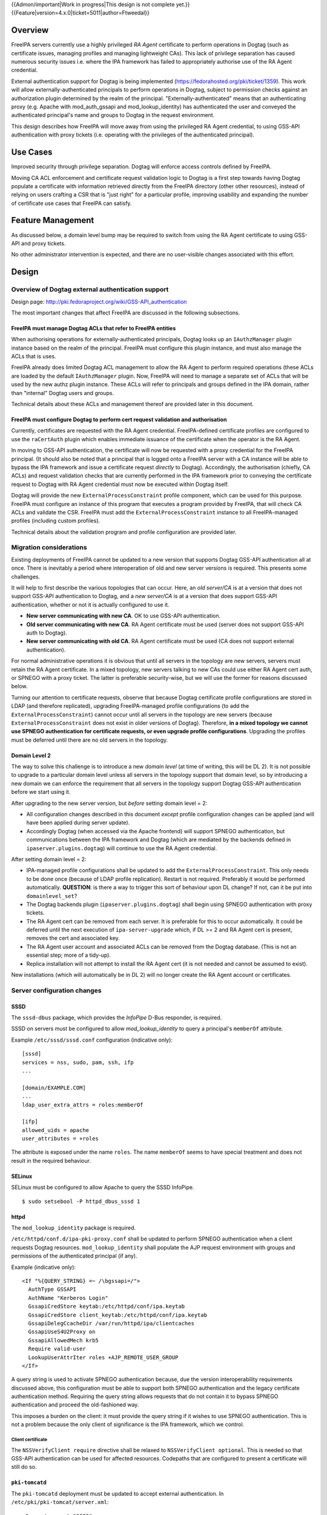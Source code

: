 ..
  Copyright 2017  Red Hat, Inc.

  This work is licensed under a
  Creative Commons Attribution 4.0 International License.

  You should have received a copy of the license along with this
  work. If not, see <http://creativecommons.org/licenses/by/4.0/>.

{{Admon/important|Work in progress|This design is not complete yet.}}
{{Feature|version=4.x.0|ticket=5011|author=Ftweedal}}


Overview
========

FreeIPA servers currently use a highly privileged *RA Agent*
certificate to perform operations in Dogtag (such as certificate
issues, managing profiles and managing lightweight CAs).  This lack
of privilege separation has caused numerous security issues i.e.
where the IPA framework has failed to appropriately authorise use of
the RA Agent credential.

External authentication support for Dogtag is being implemented
(https://fedorahosted.org/pki/ticket/1359).  This work will allow
externally-authenticated principals to perform operations in Dogtag,
subject to permission checks against an authorization plugin
determined by the realm of the principal.
"Externally-authenticated" means that an authenticating proxy (e.g.
Apache with mod_auth_gssapi and mod_lookup_identity) has
authenticated the user and conveyed the authenticated principal's
name and groups to Dogtag in the request environment.

This design describes how FreeIPA will move away from using the
privileged RA Agent credential, to using GSS-API authentication with
proxy tickets (i.e. operating with the privileges of the
authenticated principal).


Use Cases
=========

Improved security through privilege separation.  Dogtag will enforce
access controls defined by FreeIPA.

Moving CA ACL enforcement and certificate request validation logic
to Dogtag is a first step towards having Dogtag populate a
certificate with information retrieved directly from the FreeIPA
directory (other other resources), instead of relying on users
crafting a CSR that is "just right" for a particular profile,
improving usability and expanding the number of certificate use
cases that FreeIPA can satisfy.


Feature Management
==================

As discussed below, a domain level bump may be required to switch
from using the RA Agent certificate to using GSS-API and proxy
tickets.

No other administrator intervention is expected, and there are no
user-visible changes associated with this effort.


Design
======

Overview of Dogtag external authentication support
--------------------------------------------------

Design page:
http://pki.fedoraproject.org/wiki/GSS-API_authentication

The most important changes that affect FreeIPA are discussed in the
following subsections.

FreeIPA must manage Dogtag ACLs that refer to FreeIPA entities
^^^^^^^^^^^^^^^^^^^^^^^^^^^^^^^^^^^^^^^^^^^^^^^^^^^^^^^^^^^^^^

When authorising operations for externally-authenticated principals,
Dogtag looks up an ``IAuthzManager`` plugin instance based on the
realm of the principal.  FreeIPA must configure this plugin instance,
and must also manage the ACLs that is uses.

FreeIPA already does limited Dogtag ACL management to allow the RA
Agent to perform required operations (these ACLs are loaded by the
default ``IAuthzManager`` plugin.  Now, FreeIPA will need to manage
a separate set of ACLs that will be used by the new authz plugin
instance.  These ACLs will refer to principals and groups defined in
the IPA domain, rather than "internal" Dogtag users and groups.

Technical details about these ACLs and management thereof are
provided later in this document.


FreeIPA must configure Dogtag to perform cert request validation and authorisation
^^^^^^^^^^^^^^^^^^^^^^^^^^^^^^^^^^^^^^^^^^^^^^^^^^^^^^^^^^^^^^^^^^^^^^^^^^^^^^^^^^

Currently, certificates are requested with the RA Agent credential.
FreeIPA-defined certificate profiles are configured to use the
``raCertAuth`` plugin which enables immediate issuance of the
certificate when the operator is the RA Agent.

In moving to GSS-API authentication, the certificate will now be
requested with a proxy credential for the FreeIPA principal.  (It
should also be noted that a principal that is logged onto a FreeIPA
server with a CA instance will be able to bypass the IPA framework
and issue a certificate request *directly* to Dogtag).  Accordingly,
the authorisation (chiefly, CA ACLs) and request validation checks
that are currently performed in the IPA framework prior to conveying
the certificate request to Dogtag with RA Agent credential must now
be executed within Dogtag itself.

Dogtag will provide the new ``ExternalProcessConstraint`` profile
component, which can be used for this purpose.  FreeIPA must
configure an instance of this program that executes a program
provided by FreeIPA, that will check CA ACLs and validate the CSR.
FreeIPA must add the ``ExternalProcessConstraint`` instance to all
FreeIPA-managed profiles (including custom profiles).

Technical details about the validation program and profile
configuration are provided later.


Migration considerations
------------------------

Existing deployments of FreeIPA cannot be updated to a new version
that supports Dogtag GSS-API authentication all at once.  There is
inevitably a period where interoperation of old and new server
versions is required.  This presents some challenges.

It will help to first describe the various topologies that can
occur.  Here, an *old server/CA* is at a version that does not
support GSS-API authentication to Dogtag, and a *new server/CA* is
at a version that does support GSS-API authentication, whether or
not it is actually configured to use it.

- **New server communicating with new CA**.  OK to use GSS-API
  authentication.

- **Old server communicating with new CA**.  RA Agent certificate
  must be used (server does not support GSS-API auth to Dogtag).

- **New server communicating with old CA**.  RA Agent certificate
  must be used (CA does not support external authentication).

For normal administrative operations it is obvious that until all
servers in the topology are new servers, servers must retain the RA
Agent certificate.  In a mixed topology, new servers talking to new
CAs could use either RA Agent cert auth, or SPNEGO with a proxy
ticket.  The latter is preferable security-wise, but we will use the
former for reasons discussed below.

Turning our attention to certificate requests, observe that because
Dogtag certificate profile configurations are stored in LDAP (and
therefore replicated), upgrading FreeIPA-managed profile
configurations (to add the ``ExternalProcessConstraint``) cannot
occur until all servers in the topology are new servers (because
``ExternalProcessConstraint`` does not exist in older versions of
Dogtag). Therefore, **in a mixed topology we cannot use SPNEGO
authentication for certificate requests, or even upgrade profile
configurations**.  Upgrading the profiles must be deferred until
there are no old servers in the topology.

Domain Level 2
^^^^^^^^^^^^^^

The way to solve this challenge is to introduce a new *domain level*
(at time of writing, this will be DL 2).  It is not possible to
upgrade to a particular domain level unless all servers in the
topology support that domain level, so by introducing a new domain
we can enforce the requirement that all servers in the topology
support Dogtag GSS-API authentication before we start using it.

After upgrading to the new server version, but *before* setting
domain level = 2:

- All configuration changes described in this document *except*
  profile configuration changes can be applied (and will have been
  applied during server update).

- Accordingly Dogtag (when accessed via the Apache frontend) will
  support SPNEGO authentication, but communications between the IPA
  framework and Dogtag (which are mediated by the backends defined
  in ``ipaserver.plugins.dogtag``) will continue to use the RA Agent
  credential.

After setting domain level = 2:

- IPA-managed profile configurations shall be updated to add the
  ``ExternalProcessConstraint``.  This only needs to be done once
  (because of LDAP profile replication).  Restart is not required.
  Preferably it would be performed automatically.  **QUESTION**: is
  there a way to trigger this sort of behaviour upon DL change?  If
  not, can it be put into ``domainlevel_set``?

- The Dogtag backends plugin (``ipaserver.plugins.dogtag``) shall
  begin using SPNEGO authentication with proxy tickets.

- The RA Agent cert can be removed from each server.  It is
  preferable for this to occur automatically.  It could be deferred
  until the next execution of ``ipa-server-upgrade`` which, if DL >=
  2 and RA Agent cert is present, removes the cert and associated
  key.

- The RA Agent user account and associated ACLs can be removed from
  the Dogtag database.  (This is not an essential step; more of a
  tidy-up).

- Replica installation will not attempt to install the RA Agent cert
  (it is not needed and cannot be assumed to exist).


New installations (which will automatically be in DL 2) will no
longer create the RA Agent account or certificates.


Server configuration changes
----------------------------

SSSD
^^^^

The ``sssd-dbus`` package, which provides the *InfoPipe* D-Bus
responder, is required.

SSSD on servers must be configured to allow *mod_lookup_identity* to
query a principal's ``memberOf`` attribute.

Example ``/etc/sssd/sssd.conf`` configuration (indicative only)::

  [sssd]
  services = nss, sudo, pam, ssh, ifp
  ...

  [domain/EXAMPLE.COM]
  ...
  ldap_user_extra_attrs = roles:memberOf

  [ifp]
  allowed_uids = apache
  user_attributes = +roles

The attribute is exposed under the name ``roles``.  The name
``memberOf`` seems to have special treatment and does not result in
the required behaviour.


SELinux
^^^^^^^

SELinux must be configured to allow Apache to query the SSSD
InfoPipe.

::

  $ sudo setsebool -P httpd_dbus_sssd 1


httpd
^^^^^

The ``mod_lookup_identity`` package is required.

``/etc/httpd/conf.d/ipa-pki-proxy.conf`` shall be updated to perform
SPNEGO authentication when a client requests Dogtag resources.
``mod_lookup_identity`` shall populate the AJP request environment
with groups and permissions of the authenticated principal (if any).

Example (indicative only)::

  <If "%{QUERY_STRING} =~ /\bgssapi=/">
    AuthType GSSAPI
    AuthName "Kerberos Login"
    GssapiCredStore keytab:/etc/httpd/conf/ipa.keytab
    GssapiCredStore client_keytab:/etc/httpd/conf/ipa.keytab
    GssapiDelegCcacheDir /var/run/httpd/ipa/clientcaches
    GssapiUseS4U2Proxy on
    GssapiAllowedMech krb5
    Require valid-user
    LookupUserAttrIter roles +AJP_REMOTE_USER_GROUP
  </If>

A query string is used to activate SPNEGO authentication because,
due the version interoperability requirements discussed above, this
configuration must be able to support both SPNEGO authentication and
the legacy certificate authentication method.  Requiring the query
string allows requests that do not contain it to bypass SPNEGO
authentication and proceed the old-fashioned way.

This imposes a burden on the client: it must provide the query
string if it wishes to use SPNEGO authentication.  This is not a
problem because the only client of significance is the IPA
framework, which we control.

Client certificate
''''''''''''''''''

The ``NSSVerifyClient require`` directive shall be relaxed to
``NSSVerifyClient optional``.  This is needed so that GSS-API
authentication can be used for affected resources.  Codepaths that
are configured to present a certificate will still do so.


``pki-tomcatd``
^^^^^^^^^^^^^^^

The ``pki-tomcatd`` deployment must be updated to accept external
authentication.  In ``/etc/pki/pki-tomcat/server.xml``::

  <Connector port="8009"
    protocol="AJP/1.3"
    tomcatAuthentication="false"  <!-- add this attribute -->
    redirectPort="8443"
    address="localhost" />


``CS.cfg``
^^^^^^^^^^

``/etc/pki/pki-tomcat/{ca,kra}/CS.cfg`` must be updated to define
an ``IAuthzManager`` plugin instance for the FreeIPA realm.

Directives to be added::

  authz.instance.IPAAuthz.pluginName=DirAclAuthz
  authz.instance.IPAAuthz.ldap=internaldb
  authz.instance.IPAAuthz.searchBase=cn=IPA,cn=aclResources
  authz.instance.IPAAuthz.realm=${ACTUAL_REALM}


Dogtag ACL management
---------------------

Previously, FreeIPA added attribute values to the main Dogtag ACLs
entry (``cn=aclResources,o=ipaca``) to allow the RA Agent to perform
required operations.

Now, FreeIPA will manage ACLs in a separate entry that will be read
by the ``IAuthzManager`` for the IPA realm.  These ACLs use the
standard Dogtag ACL syntax but will refer to IPA users (or other
principal names), groups and permissions, rather than "internal"
Dogtag users and groups.  The entry shall be::

  cn=IPA.LOCAL,cn=aclResources,o=ipaca

ACLs may need to allow host principals that are members of the
``ipaservers`` group to perform some operations (e.g. profile
management) during installation and upgrade.

**TODO**: detail the various operations and provide example ACLs.


Adding ``ExternalProcessConstraint`` to profile configurations
--------------------------------------------------------------

**TODO** describe when and how this will occur


The ``ipa-pki-validate-cert-request`` program
----------------------------------------------

The program to be executed by ``ExternalProcessConstraint`` for
FreeIPA-managed profiles shall be installed at
``/usr/libexec/ipa/ipa-pki-validate-cert-request``.

It will be a Python program whose logic consists primarily of
existing code for checking CA ACLs and validating CSR contents
against the IPA directory.  (Refactorings shall occur accordingly).
Other behaviour of the program shall be to unmarshall data from the
execution environment and output the result in the required manner.

The program must be able to connect to the database to look up
information required to authorise and validate the request,
including CA ACLs and virtual operation permissions.  Therefore, the
bind principal **must have permission** to read relevant
entries, and in the case of virtual operations, to execute the
``GetEffectiveRights`` control against relevant permissions.

Reading effective rights of a given user on an entry can only be
done by *cn=Directory Manager* or by that user themselves.  The
implication is that ``ipa-pki-validate-cert-request`` must bind as
the *operator* principal who is executing the certificate request.
Therefore, a proxy ticket for the operator must be acquired and used
when talking back to the FreeIPA directory.  Apache must be
configured to give Dogtag (i.e. ``pkiuser``) access to a client
credential cache for this purpose.

Program contract
^^^^^^^^^^^^^^^^

The ``ExternalProcessConstraint`` will execute the program with the
following environment variables:

``DOGTAG_AUTHORITY_ID``
  Authority ID (UUID) of target CA
``DOGTAG_CERT_REQUEST``
  Certificate request value, i.e. a PEM-encoded PKCS #10 CSR
``DOGTAG_PROFILE_ID``
  Name of certificate profile
``DOGTAG_USER``
  Operator principal name (i.e. who is submitting the request)
``DOGTAG_USER_DATA`` (optional)
  User-supplied data, if any

FreeIPA shall cause the ``DOGTAG_USER_DATA`` field to contain the
name of the **subject principal**, by conveying it in the
``user-data`` query parameter in the HTTP certificate request.

The program shall terminate with exit status zero if the request is
authorised and valid.

The program shall terminate with nonzero exit status if the request
is not authorised or not valid, or if an internal error occurs.  The
raised exception (including subclasses of ``PublicError`` that
signal lack of authority or invalid request) shall be serialised to
standard output.  (It is included in the HTTP response from Dogtag,
and FreeIPA can reconstruct and re-raise the exception in the server
framework).


Implementation
==============

Dogtag client credential cache
------------------------------

The ``ipa-pki-validate-cert-request`` program must use a proxy
ticket to operate on behalf of the authenticated user when talking
back to FreeIPA.  *mod_auth_gssapi* must be configured to establish
a credential cache that can be read by ``pkiuser``.

*mod_auth_gssapi* itself run as the ``apache`` user.  It is not
appropriate to add ``pkiuser`` to the ``apache`` group, or vice
versa, in order for *mod_auth_gssapi* to write credential caches
that are readable by ``pkiuser``.  Instead, a simple way to
accomplish this is to have *mod_auth_gssapi* write a
**world-readable** ccache inside a directory that is readable only
by ``apache`` and ``pkiuser``.

The containing directory shall be ``/var/run/pki/clientcaches/``
with ownership ``apache:pkiuser`` and mode ``0750``.  The credential
caches created therein shall have mode ``0644``.  The following
``httpd`` configuration directives are involved::

  GssapiDelegCcacheDir /var/run/pki/clientcaches
  GssapiDelegCcachePerms mode:0644


Upgrade
=======

Explicit upgrade steps that will be required include:

- Update SSSD config (described above)
- ``setsebool -P httpd_dbus_sssd 1`` (described above)
- Update ``/etc/pki/pki-tomcat/server.xml`` (described above)
- Add ``ExternalAuthenticationValve`` to
  ``/etc/pki/pki-tomcat/Catalina/localhost/ca.xml``.
- Update ``CS.cfg`` files (described above)
- Write Dogtag ACLs for the FreeIPA realm

Configuration changes that will automatically occur during upgrade
include:

- Update ``ipa-pki-proxy.conf`` (described above; updating the
  template is sufficient to effect this change during upgrade).


How to Use
==========

To switch an existing deployment from RA Agent certificate
authentication to SPNEGO proxy ticket authentication:

1. Ensure all servers in the topology are at the new version
2. Execute ``ipa domainlevel-set 2``


Test Plan
=========
